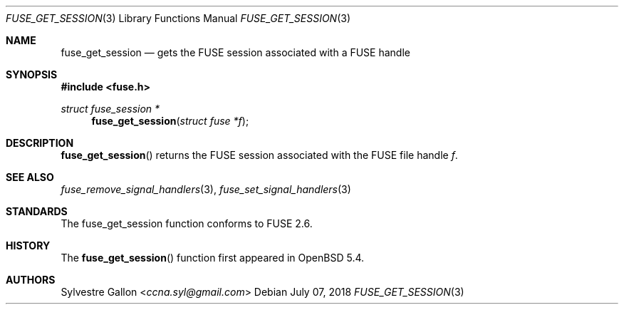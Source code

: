 .\" $OpenBSD: fuse_main.3,v 1.2 2016/05/18 17:36:24 jmc Exp $
.\"
.\" Copyright (c) 2018 Helg Bredow <helg.bredow@openbsd.org>
.\"
.\" Permission to use, copy, modify, and distribute this software for any
.\" purpose with or without fee is hereby granted, provided that the above
.\" copyright notice and this permission notice appear in all copies.
.\"
.\" THE SOFTWARE IS PROVIDED "AS IS" AND THE AUTHOR DISCLAIMS ALL WARRANTIES
.\" WITH REGARD TO THIS SOFTWARE INCLUDING ALL IMPLIED WARRANTIES OF
.\" MERCHANTABILITY AND FITNESS. IN NO EVENT SHALL THE AUTHOR BE LIABLE FOR
.\" ANY SPECIAL, DIRECT, INDIRECT, OR CONSEQUENTIAL DAMAGES OR ANY DAMAGES
.\" WHATSOEVER RESULTING FROM LOSS OF USE, DATA OR PROFITS, WHETHER IN AN
.\" ACTION OF CONTRACT, NEGLIGENCE OR OTHER TORTIOUS ACTION, ARISING OUT OF
.\" OR IN CONNECTION WITH THE USE OR PERFORMANCE OF THIS SOFTWARE.
.\"
.Dd $Mdocdate: July 07 2018 $
.Dt FUSE_GET_SESSION 3
.Os
.Sh NAME
.Nm fuse_get_session
.Nd gets the FUSE session associated with a FUSE handle
.Sh SYNOPSIS
.In fuse.h
.Ft struct fuse_session *
.Fn fuse_get_session "struct fuse *f"
.Sh DESCRIPTION
.Fn fuse_get_session
returns the FUSE session associated with the FUSE file handle
.Fa f .
.Sh SEE ALSO
.Xr fuse_remove_signal_handlers 3 ,
.Xr fuse_set_signal_handlers 3
.Sh STANDARDS
The
.Fn
fuse_get_session
function conforms to FUSE 2.6.
.Sh HISTORY
The
.Fn fuse_get_session
function first appeared in
.Ox 5.4 .
.Sh AUTHORS
.An Sylvestre Gallon Aq Mt ccna.syl@gmail.com
